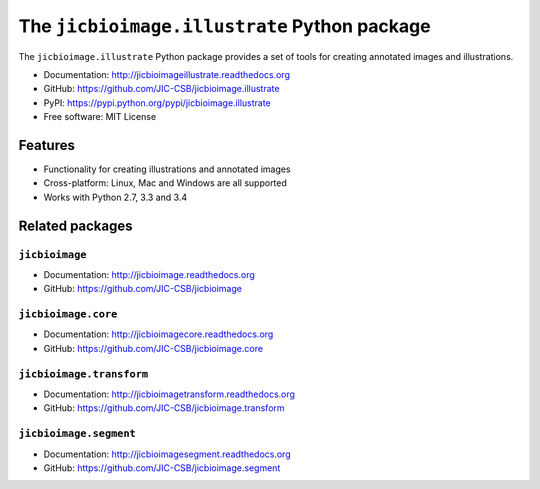 The ``jicbioimage.illustrate`` Python package
=============================================

.. image:: https://badge.fury.io/py/jicbioimage.illustrate.svg
   :target: http://badge.fury.io/py/jicbioimage.illustrate
   :alt: PyPi package

.. image:: https://travis-ci.org/JIC-CSB/jicbioimage.illustrate.svg?branch=master
   :target: https://travis-ci.org/JIC-CSB/jicbioimage.illustrate
   :alt: Travis CI build status (Linux)

.. image:: https://ci.appveyor.com/api/projects/status/36gy8tjiymldgx8x/branch/master?svg=true
   :target: https://ci.appveyor.com/project/tjelvar-olsson/jicbioimage-illustrate
   :alt: AppVeyor CI build status (Windows)

.. image::
   https://codecov.io/github/JIC-CSB/jicbioimage.illustrate/coverage.svg?branch=master
   :target: https://codecov.io/github/JIC-CSB/jicbioimage.illustrate?branch=master
   :alt: Code Coverage

.. image:: https://readthedocs.org/projects/jicbioimageillustrate/badge/?version=latest
   :target: https://readthedocs.org/projects/jicbioimageillustrate?badge=latest
   :alt: Documentation Status

The ``jicbioimage.illustrate`` Python package provides a set of tools for
creating annotated images and illustrations.

- Documentation: http://jicbioimageillustrate.readthedocs.org
- GitHub: https://github.com/JIC-CSB/jicbioimage.illustrate
- PyPI: https://pypi.python.org/pypi/jicbioimage.illustrate
- Free software: MIT License

Features
--------

- Functionality for creating illustrations and annotated images
- Cross-platform: Linux, Mac and Windows are all supported
- Works with Python 2.7, 3.3 and 3.4

Related packages
----------------

``jicbioimage``
^^^^^^^^^^^^^^^

- Documentation: http://jicbioimage.readthedocs.org
- GitHub: https://github.com/JIC-CSB/jicbioimage

``jicbioimage.core``
^^^^^^^^^^^^^^^^^^^^^^^^^

- Documentation: http://jicbioimagecore.readthedocs.org
- GitHub: https://github.com/JIC-CSB/jicbioimage.core

``jicbioimage.transform``
^^^^^^^^^^^^^^^^^^^^^^^^^

- Documentation: http://jicbioimagetransform.readthedocs.org
- GitHub: https://github.com/JIC-CSB/jicbioimage.transform

``jicbioimage.segment``
^^^^^^^^^^^^^^^^^^^^^^^^^

- Documentation: http://jicbioimagesegment.readthedocs.org
- GitHub: https://github.com/JIC-CSB/jicbioimage.segment
